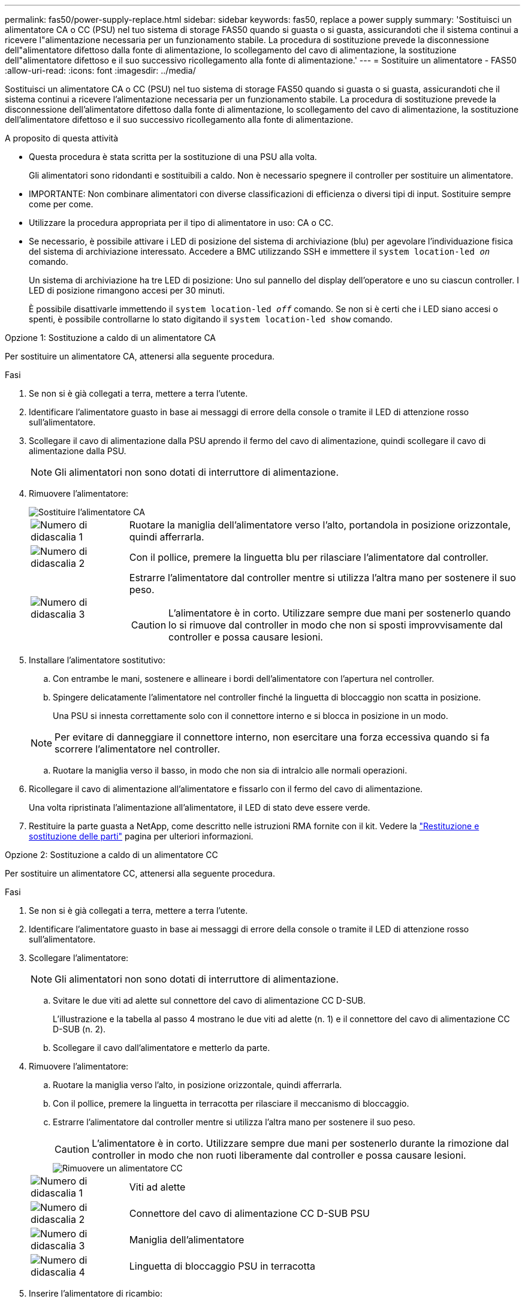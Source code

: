 ---
permalink: fas50/power-supply-replace.html 
sidebar: sidebar 
keywords: fas50, replace a power supply 
summary: 'Sostituisci un alimentatore CA o CC (PSU) nel tuo sistema di storage FAS50 quando si guasta o si guasta, assicurandoti che il sistema continui a ricevere l"alimentazione necessaria per un funzionamento stabile.  La procedura di sostituzione prevede la disconnessione dell"alimentatore difettoso dalla fonte di alimentazione, lo scollegamento del cavo di alimentazione, la sostituzione dell"alimentatore difettoso e il suo successivo ricollegamento alla fonte di alimentazione.' 
---
= Sostituire un alimentatore - FAS50
:allow-uri-read: 
:icons: font
:imagesdir: ../media/


[role="lead"]
Sostituisci un alimentatore CA o CC (PSU) nel tuo sistema di storage FAS50 quando si guasta o si guasta, assicurandoti che il sistema continui a ricevere l'alimentazione necessaria per un funzionamento stabile.  La procedura di sostituzione prevede la disconnessione dell'alimentatore difettoso dalla fonte di alimentazione, lo scollegamento del cavo di alimentazione, la sostituzione dell'alimentatore difettoso e il suo successivo ricollegamento alla fonte di alimentazione.

.A proposito di questa attività
* Questa procedura è stata scritta per la sostituzione di una PSU alla volta.
+
Gli alimentatori sono ridondanti e sostituibili a caldo. Non è necessario spegnere il controller per sostituire un alimentatore.

* IMPORTANTE: Non combinare alimentatori con diverse classificazioni di efficienza o diversi tipi di input. Sostituire sempre come per come.
* Utilizzare la procedura appropriata per il tipo di alimentatore in uso: CA o CC.
* Se necessario, è possibile attivare i LED di posizione del sistema di archiviazione (blu) per agevolare l'individuazione fisica del sistema di archiviazione interessato. Accedere a BMC utilizzando SSH e immettere il `system location-led _on_` comando.
+
Un sistema di archiviazione ha tre LED di posizione: Uno sul pannello del display dell'operatore e uno su ciascun controller. I LED di posizione rimangono accesi per 30 minuti.

+
È possibile disattivarle immettendo il `system location-led _off_` comando. Se non si è certi che i LED siano accesi o spenti, è possibile controllarne lo stato digitando il `system location-led show` comando.



[role="tabbed-block"]
====
.Opzione 1: Sostituzione a caldo di un alimentatore CA
--
Per sostituire un alimentatore CA, attenersi alla seguente procedura.

.Fasi
. Se non si è già collegati a terra, mettere a terra l'utente.
. Identificare l'alimentatore guasto in base ai messaggi di errore della console o tramite il LED di attenzione rosso sull'alimentatore.
. Scollegare il cavo di alimentazione dalla PSU aprendo il fermo del cavo di alimentazione, quindi scollegare il cavo di alimentazione dalla PSU.
+

NOTE: Gli alimentatori non sono dotati di interruttore di alimentazione.

. Rimuovere l'alimentatore:
+
image::../media/drw_g_t_psu_replace_ieops-1899.svg[Sostituire l'alimentatore CA]

+
[cols="1,4"]
|===


 a| 
image::../media/icon_round_1.png[Numero di didascalia 1]
 a| 
Ruotare la maniglia dell'alimentatore verso l'alto, portandola in posizione orizzontale, quindi afferrarla.



 a| 
image::../media/icon_round_2.png[Numero di didascalia 2]
 a| 
Con il pollice, premere la linguetta blu per rilasciare l'alimentatore dal controller.



 a| 
image::../media/icon_round_3.png[Numero di didascalia 3]
 a| 
Estrarre l'alimentatore dal controller mentre si utilizza l'altra mano per sostenere il suo peso.


CAUTION: L'alimentatore è in corto. Utilizzare sempre due mani per sostenerlo quando lo si rimuove dal controller in modo che non si sposti improvvisamente dal controller e possa causare lesioni.

|===
. Installare l'alimentatore sostitutivo:
+
.. Con entrambe le mani, sostenere e allineare i bordi dell'alimentatore con l'apertura nel controller.
.. Spingere delicatamente l'alimentatore nel controller finché la linguetta di bloccaggio non scatta in posizione.
+
Una PSU si innesta correttamente solo con il connettore interno e si blocca in posizione in un modo.

+

NOTE: Per evitare di danneggiare il connettore interno, non esercitare una forza eccessiva quando si fa scorrere l'alimentatore nel controller.

.. Ruotare la maniglia verso il basso, in modo che non sia di intralcio alle normali operazioni.


. Ricollegare il cavo di alimentazione all'alimentatore e fissarlo con il fermo del cavo di alimentazione.
+
Una volta ripristinata l'alimentazione all'alimentatore, il LED di stato deve essere verde.

. Restituire la parte guasta a NetApp, come descritto nelle istruzioni RMA fornite con il kit. Vedere la https://mysupport.netapp.com/site/info/rma["Restituzione e sostituzione delle parti"^] pagina per ulteriori informazioni.


--
.Opzione 2: Sostituzione a caldo di un alimentatore CC
--
Per sostituire un alimentatore CC, attenersi alla seguente procedura.

.Fasi
. Se non si è già collegati a terra, mettere a terra l'utente.
. Identificare l'alimentatore guasto in base ai messaggi di errore della console o tramite il LED di attenzione rosso sull'alimentatore.
. Scollegare l'alimentatore:
+

NOTE: Gli alimentatori non sono dotati di interruttore di alimentazione.

+
.. Svitare le due viti ad alette sul connettore del cavo di alimentazione CC D-SUB.
+
L'illustrazione e la tabella al passo 4 mostrano le due viti ad alette (n. 1) e il connettore del cavo di alimentazione CC D-SUB (n. 2).

.. Scollegare il cavo dall'alimentatore e metterlo da parte.


. Rimuovere l'alimentatore:
+
.. Ruotare la maniglia verso l'alto, in posizione orizzontale, quindi afferrarla.
.. Con il pollice, premere la linguetta in terracotta per rilasciare il meccanismo di bloccaggio.
.. Estrarre l'alimentatore dal controller mentre si utilizza l'altra mano per sostenere il suo peso.
+

CAUTION: L'alimentatore è in corto. Utilizzare sempre due mani per sostenerlo durante la rimozione dal controller in modo che non ruoti liberamente dal controller e possa causare lesioni.

+
image::../media/drw_dcpsu_remove-replace-generic_IEOPS-788.svg[Rimuovere un alimentatore CC]



+
[cols="1,4"]
|===


 a| 
image::../media/icon_round_1.png[Numero di didascalia 1]
 a| 
Viti ad alette



 a| 
image::../media/icon_round_2.png[Numero di didascalia 2]
 a| 
Connettore del cavo di alimentazione CC D-SUB PSU



 a| 
image::../media/icon_round_3.png[Numero di didascalia 3]
 a| 
Maniglia dell'alimentatore



 a| 
image::../media/icon_round_4.png[Numero di didascalia 4]
 a| 
Linguetta di bloccaggio PSU in terracotta

|===
. Inserire l'alimentatore di ricambio:
+
.. Con entrambe le mani, sostenere e allineare i bordi dell'alimentatore con l'apertura nel controller.
.. Far scorrere delicatamente l'alimentatore nel controller finché la linguetta di bloccaggio non scatta in posizione.
+
Un alimentatore deve essere correttamente collegato al connettore interno e al meccanismo di bloccaggio. Ripetere questa procedura se si ritiene che l'alimentatore non sia inserito correttamente.

+

NOTE: Per evitare di danneggiare il connettore interno, non esercitare una forza eccessiva quando si fa scorrere l'alimentatore nel controller.

.. Ruotare la maniglia verso il basso, in modo che non sia di intralcio alle normali operazioni.


. Ricollegare il cavo di alimentazione CC D-SUB:
+
Una volta ripristinata l'alimentazione all'alimentatore, il LED di stato deve essere verde.

+
.. Collegare il connettore del cavo di alimentazione CC D-SUB all'alimentatore.
.. Serrare le due viti ad alette per fissare il connettore del cavo di alimentazione CC D-SUB all'alimentatore.


. Restituire la parte guasta a NetApp, come descritto nelle istruzioni RMA fornite con il kit. Vedere la https://mysupport.netapp.com/site/info/rma["Restituzione e sostituzione delle parti"^] pagina per ulteriori informazioni.


--
====